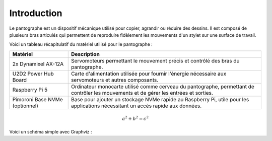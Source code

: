 ############
Introduction
############

Le pantographe est un dispositif mécanique utilisé pour copier, agrandir ou réduire des dessins. Il est composé de plusieurs bras articulés qui permettent de reproduire fidèlement les mouvements d'un stylet sur une surface de travail.

Voici un tableau récapitulatif du matériel utilisé pour le pantographe :

+---------------------------+-----------------------------------------+
| Matériel                  | Description                             |
+===========================+=========================================+
| 2x Dynamixel AX-12A       | Servomoteurs permettant le mouvement    |
|                           | précis et contrôlé des bras du          |
|                           | pantographe.                            |
+---------------------------+-----------------------------------------+
| U2D2 Power Hub Board      | Carte d'alimentation utilisée pour      |
|                           | fournir l'énergie nécessaire aux        |
|                           | servomoteurs et autres composants.      |
+---------------------------+-----------------------------------------+
| Raspberry Pi 5            | Ordinateur monocarte utilisé comme      |
|                           | cerveau du pantographe, permettant de   |
|                           | contrôler les mouvements et de gérer    |
|                           | les entrées et sorties.                 |
+---------------------------+-----------------------------------------+
| Pimoroni Base NVMe        | Base pour ajouter un                    |
| (optionnel)               | stockage NVMe rapide au Raspberry Pi,   |
|                           | utile pour les applications nécessitant |
|                           | un accès rapide aux données.            |
+---------------------------+-----------------------------------------+

.. math::

    a^2 + b^2 = c^2

Voici un schéma simple avec Graphviz :

.. graphviz::

   digraph simple {
       A -> B -> C -> A;
   }